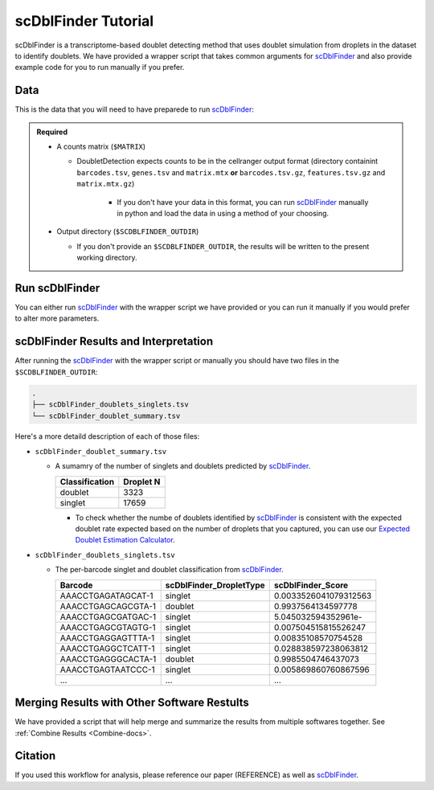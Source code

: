 .. _scDblFinder-docs:

scDblFinder Tutorial
===========================

.. _scDblFinder: https://github.com/plger/scDblFinder

scDblFinder is a transcriptome-based doublet detecting method that uses doublet simulation from droplets in the dataset to identify doublets.
We have provided a wrapper script that takes common arguments for scDblFinder_ and also provide example code for you to run manually if you prefer.



Data
----
This is the data that you will need to have preparede to run scDblFinder_:

.. admonition:: Required
  :class: important

  - A counts matrix (``$MATRIX``)
  
    - DoubletDetection expects counts to be in the cellranger output format (directory containint ``barcodes.tsv``, ``genes.tsv`` and ``matrix.mtx`` **or** ``barcodes.tsv.gz``, ``features.tsv.gz`` and ``matrix.mtx.gz``)

	  - If you don't have your data in this format, you can run scDblFinder_ manually in python and load the data in using a method of your choosing.

  - Output directory (``$SCDBLFINDER_OUTDIR``)

    - If you don't provide an ``$SCDBLFINDER_OUTDIR``, the results will be written to the present working directory.




Run scDblFinder
----------------
You can either run scDblFinder_ with the wrapper script we have provided or you can run it manually if you would prefer to alter more parameters.

.. tabs::

  .. tab:: With Wrapper Script

    .. code-block:: bash

		  singularity exec Demuxafy.sif Rscript scDblFinder.R -o $SCDBLFINDER_OUTDIR -t $MATRIX


  .. tab:: Run in R

    First, you will have to start R.
    We have built R and all the required software to run scDblFinder_ into the singularity image so you can run it directly from the image.

    .. code-block:: bash

      singularity exec Demuxafy.sif R


    That will open R in your terminal.
    Next, you can load all the libraries and run scDblFinder_.

    .. code-block:: R

      .libPaths("/usr/local/lib/R/site-library") ### This is required so that R uses the libraries loaded in the image and not any local libraries
      library(scDblFinder)
      library(Seurat)
      library(SingleCellExperiment)
      library(tidyverse)

      ## Set up variables and parameters ##
      out <- "/path/to/scds/outdir/"
      tenX_matrix <- "/path/to/counts/matrix/dir/"

      dir.create(out, recursive = TRUE)
      print(paste0("Using the following counts directory: ", tenX_matrix))



      ### Read in data as an sce object ###
      counts <- Read10X(tenX_matrix, gene.column = 1)
      sce <- SingleCellExperiment(list(counts=counts))


      ## Calculate doublet ratio ###
      doublet_ratio <- ncol(sce)/1000*0.008


      ### Calculate Singlets and Doublets ###
      sce <- scDblFinder(sce, dbr=doublet_ratio)


      
      ### Make a dataframe of the results ###
      results <- data.frame("Barcode" = rownames(colData(sce)), "scDblFinder_DropletType" = sce$scDblFinder.class, "scDblFinder_Score" = sce$scDblFinder.score)


      write_delim(results, path = paste0(out,"/scDblFinder_doublets_singlets.tsv"), delim = "\t")

      ### Calculate number of doublets and singlets ###
      summary <- as.data.frame(table(results$scDblFinder_DropletType))
      colnames(summary) <- c("Classification", "Droplet N")
      write_delim(summary, paste0(out,"/scDblFinder_doublet_summary.tsv"), "\t")



scDblFinder Results and Interpretation
----------------------------------------
After running the scDblFinder_ with the wrapper script or manually you should have two files in the ``$SCDBLFINDER_OUTDIR``:

.. code-block:: bash

	.
	├── scDblFinder_doublets_singlets.tsv
	└── scDblFinder_doublet_summary.tsv

Here's a more detaild description of each of those files:

- ``scDblFinder_doublet_summary.tsv``

  - A sumamry of the number of singlets and doublets predicted by scDblFinder_.

    +----------------+-----------+
    |Classification  | Droplet N |
    +================+===========+
    |doublet         | 3323      |
    +----------------+-----------+
    |singlet         | 17659     |
    +----------------+-----------+

    - To check whether the numbe of doublets identified by scDblFinder_ is consistent with the expected doublet rate expected based on the number of droplets that you captured, you can use our `Expected Doublet Estimation Calculator <test.html>`__.

- ``scDblFinder_doublets_singlets.tsv``

  - The per-barcode singlet and doublet classification from scDblFinder_.

    +-------------------------+-------------------------+--------------------------+
    | Barcode                 | scDblFinder_DropletType | scDblFinder_Score        |
    +=========================+=========================+==========================+
    | AAACCTGAGATAGCAT-1      | singlet                 | 0.0033526041079312563    |
    +-------------------------+-------------------------+--------------------------+
    | AAACCTGAGCAGCGTA-1      | doublet                 | 0.9937564134597778       |
    +-------------------------+-------------------------+--------------------------+
    | AAACCTGAGCGATGAC-1      | singlet                 | 5.045032594352961e-      |
    +-------------------------+-------------------------+--------------------------+
    | AAACCTGAGCGTAGTG-1      | singlet                 | 0.007504515815526247     |
    +-------------------------+-------------------------+--------------------------+
    | AAACCTGAGGAGTTTA-1      | singlet                 | 0.00835108570754528      |
    +-------------------------+-------------------------+--------------------------+
    | AAACCTGAGGCTCATT-1      | singlet                 | 0.028838597238063812     |
    +-------------------------+-------------------------+--------------------------+
    | AAACCTGAGGGCACTA-1      | doublet                 | 0.9985504746437073       |
    +-------------------------+-------------------------+--------------------------+
    | AAACCTGAGTAATCCC-1      | singlet                 | 0.005869860760867596     |
    +-------------------------+-------------------------+--------------------------+
    | ...                     | ...                     | ...                      |
    +-------------------------+-------------------------+--------------------------+


Merging Results with Other Software Restults
--------------------------------------------
We have provided a script that will help merge and summarize the results from multiple softwares together.
See :ref:`Combine Results <Combine-docs>`.

Citation
--------
If you used this workflow for analysis, please reference our paper (REFERENCE) as well as `scDblFinder <https://github.com/plger/scDblFinder>`__.

